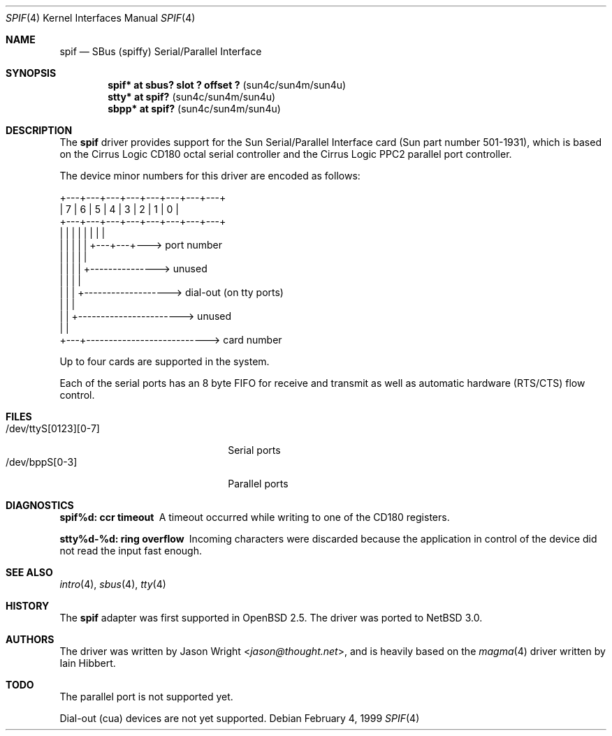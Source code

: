 .\"     $NetBSD$
.\"     $OpenBSD: spif.4,v 1.12 2003/11/09 16:06:07 jmc Exp $
.\"
.\" Copyright (c) 1999 Jason L. Wright (jason@thought.net)
.\" All rights reserved.
.\"
.\" Redistribution and use in source and binary forms, with or without
.\" modification, are permitted provided that the following conditions
.\" are met:
.\" 1. Redistributions of source code must retain the above copyright
.\"    notice, this list of conditions and the following disclaimer.
.\" 2. Redistributions in binary form must reproduce the above copyright
.\"    notice, this list of conditions and the following disclaimer in the
.\"    documentation and/or other materials provided with the distribution.
.\"
.\" THIS SOFTWARE IS PROVIDED BY THE AUTHOR ``AS IS'' AND ANY EXPRESS OR
.\" IMPLIED WARRANTIES, INCLUDING, BUT NOT LIMITED TO, THE IMPLIED
.\" WARRANTIES OF MERCHANTABILITY AND FITNESS FOR A PARTICULAR PURPOSE ARE
.\" DISCLAIMED.  IN NO EVENT SHALL THE AUTHOR BE LIABLE FOR ANY DIRECT,
.\" INDIRECT, INCIDENTAL, SPECIAL, EXEMPLARY, OR CONSEQUENTIAL DAMAGES
.\" (INCLUDING, BUT NOT LIMITED TO, PROCUREMENT OF SUBSTITUTE GOODS OR
.\" SERVICES; LOSS OF USE, DATA, OR PROFITS; OR BUSINESS INTERRUPTION)
.\" HOWEVER CAUSED AND ON ANY THEORY OF LIABILITY, WHETHER IN CONTRACT,
.\" STRICT LIABILITY, OR TORT (INCLUDING NEGLIGENCE OR OTHERWISE) ARISING IN
.\" ANY WAY OUT OF THE USE OF THIS SOFTWARE, EVEN IF ADVISED OF THE
.\" POSSIBILITY OF SUCH DAMAGE.
.\"
.Dd February 4, 1999
.Dt SPIF 4
.Os
.Sh NAME
.Nm spif
.Nd SBus (spiffy) Serial/Parallel Interface
.Sh SYNOPSIS
.Cd "spif* at sbus? slot ? offset ?                " Pq "sun4c/sun4m/sun4u"
.Cd "stty* at spif?                                " Pq "sun4c/sun4m/sun4u"
.Cd "sbpp* at spif?                                " Pq "sun4c/sun4m/sun4u"
.Sh DESCRIPTION
The
.Nm spif
driver provides support for the Sun Serial/Parallel Interface card
(Sun part number 501-1931), which is based on the
Cirrus Logic CD180 octal serial controller
and the Cirrus Logic PPC2 parallel port controller.
.Pp
The device minor numbers for this driver are encoded as follows:
.Bd -literal
    +---+---+---+---+---+---+---+---+
    | 7 | 6 | 5 | 4 | 3 | 2 | 1 | 0 |
    +---+---+---+---+---+---+---+---+
      |   |   |   |   |   |   |   |
      |   |   |   |   |   +---+---+---> port number
      |   |   |   |   |
      |   |   |   |   +---------------> unused
      |   |   |   |
      |   |   |   +-------------------> dial-out (on tty ports)
      |   |   |
      |   |   +-----------------------> unused
      |   |
      +---+---------------------------> card number
.Ed
.Pp
Up to four cards are supported in the system.
.Pp
Each of the serial ports has an 8 byte FIFO for receive and transmit as
well as automatic hardware (RTS/CTS) flow control.
.Sh FILES
.Bl -tag -width /dev/ttyS[0123][0-7] -compact
.It /dev/ttyS[0123][0-7]
Serial ports
.It /dev/bppS[0-3]
Parallel ports
.El
.Sh DIAGNOSTICS
.Bl -diag
.It "spif%d: ccr timeout"
A timeout occurred while writing to one of the CD180 registers.
.It "stty%d-%d: ring overflow"
Incoming characters were discarded because the application
in control of the device did not read the input fast enough.
.El
.Sh SEE ALSO
.Xr intro 4 ,
.Xr sbus 4 ,
.Xr tty 4
.Sh HISTORY
The
.Nm spif
adapter was first supported in
.Ox 2.5 .
The driver was ported to
.Nx 3.0 .
.Sh AUTHORS
.An -nosplit
The driver was written by
.An Jason Wright Aq Mt jason@thought.net ,
and is heavily based on the
.Xr magma 4
driver written by
.An Iain Hibbert .
.Sh TODO
The parallel port is not supported yet.
.Pp
Dial-out (cua) devices are not yet supported.
